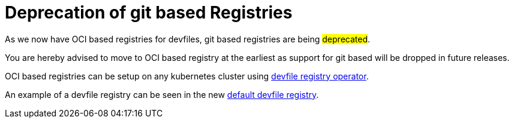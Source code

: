 = Deprecation of git based Registries

As we now have OCI based registries for devfiles, git based registries are being #deprecated#.

You are hereby advised to move to OCI based registry at the earliest as support for git based will be dropped in future releases.

OCI based registries can be setup on any kubernetes cluster using https://github.com/devfile/registry-operator[devfile registry operator].

An example of a devfile registry can be seen in the new https://registry.devfile.io[default devfile registry].